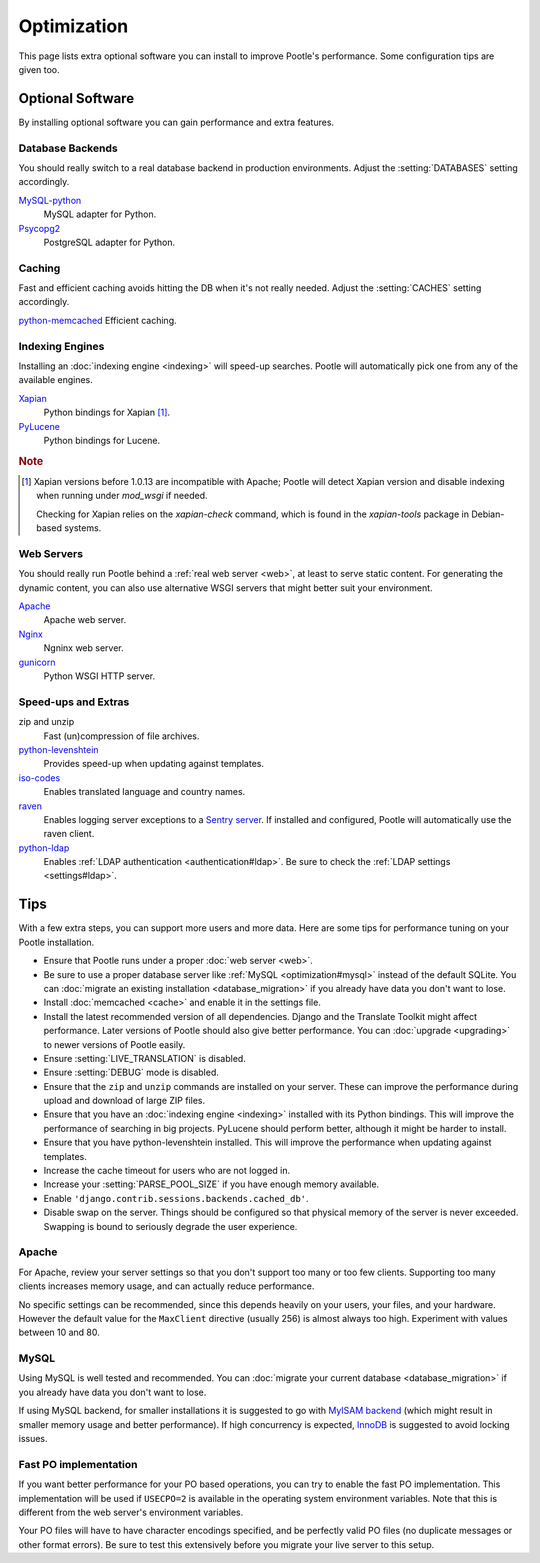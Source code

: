 .. _optimization:

Optimization
============

This page lists extra optional software you can install to improve Pootle's
performance. Some configuration tips are given too.


.. _optimization#optional_software:

Optional Software
-----------------

By installing optional software you can gain performance and extra features.


Database Backends
^^^^^^^^^^^^^^^^^

You should really switch to a real database backend in production environments.
Adjust the :setting:`DATABASES` setting accordingly.

`MySQL-python <http://mysql-python.sourceforge.net/>`_
  MySQL adapter for Python.

`Psycopg2 <http://initd.org/psycopg/>`_
  PostgreSQL adapter for Python.


Caching
^^^^^^^

Fast and efficient caching avoids hitting the DB when it's not really needed.
Adjust the :setting:`CACHES` setting accordingly.

`python-memcached <http://www.tummy.com/software/python-memcached/>`_ Efficient
caching.


Indexing Engines
^^^^^^^^^^^^^^^^

Installing an :doc:`indexing engine <indexing>` will speed-up searches. Pootle
will automatically pick one from any of the available engines.

`Xapian <http://xapian.org/docs/bindings/python/>`_
  Python bindings for Xapian [#f1]_.

`PyLucene <https://lucene.apache.org/pylucene/>`_
  Python bindings for Lucene.


.. rubric:: Note

.. [#f1] Xapian versions before 1.0.13 are incompatible with Apache; Pootle will
  detect Xapian version and disable indexing when running under *mod_wsgi* if
  needed.

  Checking for Xapian relies on the `xapian-check` command, which is found in
  the `xapian-tools` package in Debian-based systems.


Web Servers
^^^^^^^^^^^

You should really run Pootle behind a :ref:`real web server <web>`, at least to
serve static content. For generating the dynamic content, you can also use
alternative WSGI servers that might better suit your environment.

`Apache <http://httpd.apache.org/>`_
  Apache web server.

`Nginx <http://nginx.org/>`_
  Ngninx web server.

`gunicorn <http://gunicorn.org/>`_
  Python WSGI HTTP server.


Speed-ups and Extras
^^^^^^^^^^^^^^^^^^^^

zip and unzip
  Fast (un)compression of file archives.

`python-levenshtein <http://sourceforge.net/projects/translate/files/python-Levenshtein/>`_
  Provides speed-up when updating against templates.

`iso-codes <http://packages.debian.org/unstable/source/iso-codes>`_
  Enables translated language and country names.

`raven <http://raven.readthedocs.org/>`_
  Enables logging server exceptions to a `Sentry server
  <http://sentry.readthedocs.org/en/latest/>`_. If installed and configured,
  Pootle will automatically use the raven client.

`python-ldap <http://www.python-ldap.org/>`_
  Enables :ref:`LDAP authentication <authentication#ldap>`. Be sure to check the
  :ref:`LDAP settings <settings#ldap>`.


.. _optimization#tips:

Tips
----

With a few extra steps, you can support more users and more data.  Here are
some tips for performance tuning on your Pootle installation.

- Ensure that Pootle runs under a proper :doc:`web server <web>`.

- Be sure to use a proper database server like :ref:`MySQL
  <optimization#mysql>` instead of the default SQLite.  You can :doc:`migrate
  an existing installation <database_migration>` if you already have data you
  don't want to lose.

- Install :doc:`memcached <cache>` and enable it in the settings file.

- Install the latest recommended version of all dependencies. Django and the
  Translate Toolkit might affect performance.  Later versions of Pootle should
  also give better performance.  You can :doc:`upgrade <upgrading>` to newer
  versions of Pootle easily.

- Ensure :setting:`LIVE_TRANSLATION` is disabled.

- Ensure :setting:`DEBUG` mode is disabled.

- Ensure that the ``zip`` and ``unzip`` commands are installed on your
  server.  These can improve the performance during upload and download
  of large ZIP files.

- Ensure that you have an :doc:`indexing engine <indexing>` installed with its
  Python bindings. This will improve the performance of searching in big
  projects. PyLucene should perform better, although it might be harder to
  install.

- Ensure that you have python-levenshtein installed. This will improve the
  performance when updating against templates.

- Increase the cache timeout for users who are not logged in.

- Increase your :setting:`PARSE_POOL_SIZE` if you have enough memory available.

- Enable ``'django.contrib.sessions.backends.cached_db'``.

- Disable swap on the server.  Things should be configured so that physical
  memory of the server is never exceeded. Swapping is bound to seriously
  degrade the user experience.


.. _optimization#apache:

Apache
^^^^^^

For Apache, review your server settings so that you don't support too many or
too few clients. Supporting too many clients increases memory usage, and can
actually reduce performance.

No specific settings can be recommended, since this depends heavily on your
users, your files, and your hardware. However the default value for the
``MaxClient`` directive (usually 256) is almost always too high. Experiment
with values between 10 and 80.


.. _optimization#mysql:

MySQL
^^^^^

Using MySQL is well tested and recommended. You can :doc:`migrate your current
database <database_migration>` if you already have data you don't want to lose.

If using MySQL backend, for smaller installations it is suggested to go with
`MyISAM backend
<https://dev.mysql.com/doc/refman/5.6/en/myisam-storage-engine.html>`_ (which
might result in smaller memory usage and better performance). If high
concurrency is expected, `InnoDB
<https://dev.mysql.com/doc/refman/5.6/en/innodb-storage-engine.html>`_ is
suggested to avoid locking issues.


.. _optimization#fast_po_implementation:

Fast PO implementation
^^^^^^^^^^^^^^^^^^^^^^

If you want better performance for your PO based operations, you can try to
enable the fast PO implementation. This implementation will be used if
``USECPO=2`` is available in the operating system environment variables. Note
that this is different from the web server's environment variables.

Your PO files will have to have character encodings specified, and be perfectly
valid PO files (no duplicate messages or other format errors). Be sure to test
this extensively before you migrate your live server to this setup.
